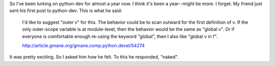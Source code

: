 .. title: "naked"
.. slug: pythondev
.. date: 2003-10-23 14:06:19
.. tags: content, python, dev

So I've been lurking on python-dev for almost a year now. I think it's
been a year--might be more. I forget. My friend just sent his first post
to python-dev. This is what he said:

   I'd like to suggest "outer v" for this.  The behavior could be to scan
   outward for the first definition of v.  If the only outer-scope variable
   is at module-level, then the behavior would be the same as "global v".
   Or if everyone is comfortable enough re-using the keyword "global", then
   I also like "global v in f".

   `<http://article.gmane.org/gmane.comp.python.devel/54274>`__

It was pretty exciting. So I asked him how he felt. To this he
responded, "naked".
